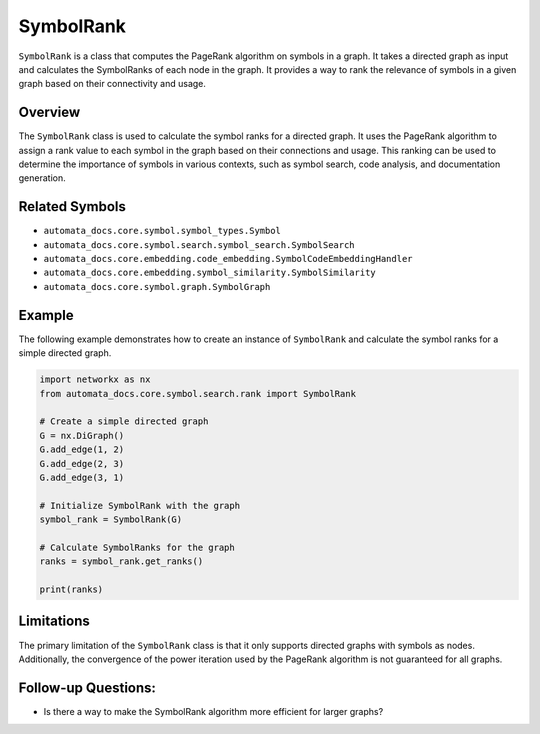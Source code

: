 SymbolRank
==========

``SymbolRank`` is a class that computes the PageRank algorithm on
symbols in a graph. It takes a directed graph as input and calculates
the SymbolRanks of each node in the graph. It provides a way to rank the
relevance of symbols in a given graph based on their connectivity and
usage.

Overview
--------

The ``SymbolRank`` class is used to calculate the symbol ranks for a
directed graph. It uses the PageRank algorithm to assign a rank value to
each symbol in the graph based on their connections and usage. This
ranking can be used to determine the importance of symbols in various
contexts, such as symbol search, code analysis, and documentation
generation.

Related Symbols
---------------

-  ``automata_docs.core.symbol.symbol_types.Symbol``
-  ``automata_docs.core.symbol.search.symbol_search.SymbolSearch``
-  ``automata_docs.core.embedding.code_embedding.SymbolCodeEmbeddingHandler``
-  ``automata_docs.core.embedding.symbol_similarity.SymbolSimilarity``
-  ``automata_docs.core.symbol.graph.SymbolGraph``

Example
-------

The following example demonstrates how to create an instance of
``SymbolRank`` and calculate the symbol ranks for a simple directed
graph.

.. code:: python

   import networkx as nx
   from automata_docs.core.symbol.search.rank import SymbolRank

   # Create a simple directed graph
   G = nx.DiGraph()
   G.add_edge(1, 2)
   G.add_edge(2, 3)
   G.add_edge(3, 1)

   # Initialize SymbolRank with the graph
   symbol_rank = SymbolRank(G)

   # Calculate SymbolRanks for the graph
   ranks = symbol_rank.get_ranks()

   print(ranks)

Limitations
-----------

The primary limitation of the ``SymbolRank`` class is that it only
supports directed graphs with symbols as nodes. Additionally, the
convergence of the power iteration used by the PageRank algorithm is not
guaranteed for all graphs.

Follow-up Questions:
--------------------

-  Is there a way to make the SymbolRank algorithm more efficient for
   larger graphs?
